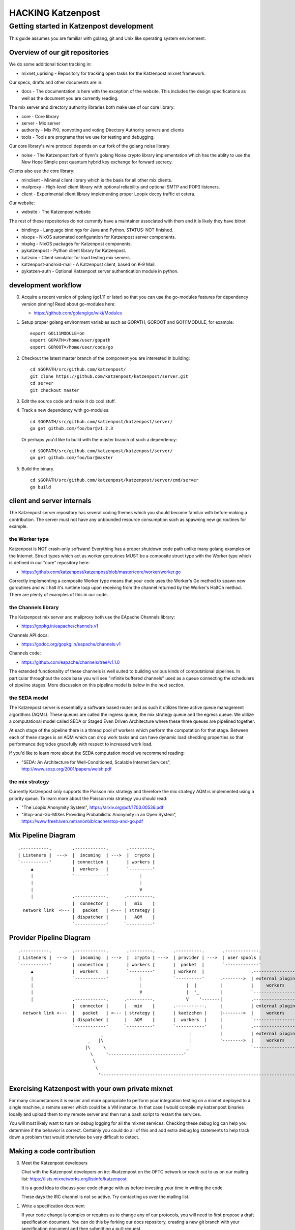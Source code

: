 
==================
HACKING Katzenpost
==================


Getting started in Katzenpost development
=========================================

This guide assumes you are familiar with golang,
git and Unix like operating system environment.


Overview of our git repositories
--------------------------------

We do some additional ticket tracking in:

* mixnet_uprising - Repository for tracking open tasks for the
  Katzenpost mixnet framework.


Our specs, drafts and other documents are in:

* docs -  The documentation is here with the exception of the
  website. This includes the design specifications as well as the
  document you are currently reading.


The mix server and directory authority libraries both make use
of our core library:

* core - Core library

* server - Mix server

* authority - Mix PKI, nonvoting and voting Directory Authority servers and clients

* tools - Tools are programs that we use for testing and debugging.

Our core library's wire protocol depends on our fork
of the golang noise library:

* noise - The Katzenpost fork of flynn's golang Noise crypto library
  implementation which has the ablity to use the New Hope Simple
  post quantum hybrid key exchange for forward secrecy.


Clients also use the core library:

* minclient - Minimal client library which is the basis for all
  other mix clients.

* mailproxy - High-level client library with optional reliability and
  optional SMTP and POP3 listeners.

* client - Experimental client library implementing proper Loopix decoy
  traffic et cetera.


Our website:

* website - The Katzenpost website


The rest of these repositories do not currently have a maintainer
associated with them and it is likely they have bitrot:

* bindings - Language bindings for Java and Python. STATUS: NOT finished.

* nixops - NixOS automated configuration for Katzenpost server components.

* nixpkg - NixOS packages for Katzenpost components.

* pykatzenpost - Python client library for Katzenpost.

* katzsim - Client simulator for load testing mix servers.

* katzenpost-android-mail - A Katzenpost client, based on K-9 Mail.

* pykatzen-auth - Optional Katzenpost server authentication module in python.


development workflow
--------------------

0. Acquire a recent version of golang (go1.11 or later) so that
   you can use the go-modules features for dependency version pinning!
   Read about go-modules here:

   * https://github.com/golang/go/wiki/Modules

1. Setup proper golang environment variables such
   as GOPATH, GOROOT and GO111MODULE, for example:
   ::

      export GO111MODULE=on
      export GOPATH=/home/user/gopath
      export GOROOT=/home/user/code/go

2. Checkout the latest master branch of the component you
   are interested in building:
   ::

      cd $GOPATH/src/github.com/katzenpost/
      git clone https://github.com/katzenpost/katzenpost/server.git
      cd server
      git checkout master

3. Edit the source code and make it do cool stuff.

4. Track a new dependency with go-modules:
   ::

      cd $GOPATH/src/github.com/katzenpost/katzenpost/server/
      go get github.com/foo/bar@v1.2.3

   Or perhaps you'd like to build with the master branch of such a dependency:
   ::

      cd $GOPATH/src/github.com/katzenpost/katzenpost/server/
      go get github.com/foo/bar@master

5. Build the binary.
   ::

      cd $GOPATH/src/github.com/katzenpost/katzenpost/server/cmd/server
      go build


client and server internals
---------------------------

The Katzenpost server repository has several coding themes which you
should become familiar with before making a contribution. The server
must not have any unbounded resource consumption such as spawning new
go routines for example.


the Worker type
```````````````

Katzenpost is NOT crash-only software! Everything has a proper
shutdown code path unlike many golang examples on the
Internet. Struct types which act as worker goroutines MUST be a
composite struct type with the Worker type which is defined in our
"core" repository here:

* https://github.com/katzenpost/katzenpost/blob/master/core/worker/worker.go

Correctly implementing a composite Worker type means that your
code uses the Worker's Go method to spawn new goroutines and will
halt it's runtime loop upon receiving from the channel returned
by the Worker's HaltCh method. There are plenty of examples of this
in our code.


the Channels library
````````````````````

The Katzenpost mix server and mailproxy both use the EApache Channels library:

* https://gopkg.in/eapache/channels.v1

Channels API docs:

* https://godoc.org/gopkg.in/eapache/channels.v1

Channels code:

* https://github.com/eapache/channels/tree/v1.1.0

The extended functionality of these channels is well suited to
building various kinds of computational pipelines. In particular
throughout the code base you will see "infinite buffered channels"
used as a queue connecting the schedulers of pipeline stages.
More discussion on this pipeline model is below in the next section.


the SEDA model
``````````````

The Katzenpost server is essentially a software based router and as
such it utilizes three active queue management algorithms
(AQMs). These queues are called the ingress queue, the mix strategy
queue and the egress queue. We utilize a computational model called
SEDA or Staged Even Driven Architecture where these three queues are
pipelined together.

At each stage of the pipeline there is a thread pool of workers which
perform the computation for that stage. Between each of these stages
is an AQM which can drop work tasks and can have dynamic load shedding
properties so that performance degrades gracefully with respect to
increased work load.

If you'd like to learn more about the SEDA computation model we
recommend reading:

* "SEDA: An Architecture for Well-Conditioned, Scalable Internet Services",
  http://www.sosp.org/2001/papers/welsh.pdf


the mix strategy
````````````````

Currently Katzenpost only supports the Poisson mix strategy and
therefore the mix strategy AQM is implemented using a priority
queue. To learn more about the Poisson mix strategy you should read:

* "The Loopix Anonymity System",
  https://arxiv.org/pdf/1703.00536.pdf

* "Stop-and-Go-MIXes Providing Probabilistic Anonymity in an Open System",
  https://www.freehaven.net/anonbib/cache/stop-and-go.pdf


Mix Pipeline Diagram
--------------------

::

     .-----------.        .------------.       .---------.
     | Listeners |  --->  |  incoming  | --->  |  crypto |
     `-----------'        | connection |       | workers |
          ▲               |  workers   |       `---------'
          |               `------------'            |
          |                                         |
          |                                         V
          |               .------------.      .----------.
                          |  connector |      |   mix    |
       network link  <--- |   packet   | <--- | strategy |
                          | dispatcher |      |   AQM    |
                          `------------'      `----------'


Provider Pipeline Diagram
-------------------------

::

     .-----------.        .------------.       .---------.       .----------.       .-------------.
     | Listeners |  --->  |  incoming  | --->  |  crypto | --->  | provider | --->  | user spools |
     `-----------'        | connection |       | workers |       |  packet  |       `-------------'
          ▲               |  workers   |       `---------'       | workers  |                  .-----------------.
          |               `------------'            |            `----------'      .-------->  | external plugin |
          |                                         |                 |  |         |           |     workers     |
          |                                         V                 |  '_        |           `-----------------'
          |               .------------.      .----------.            V    '-------|           .-----------------.
                          |  connector |      |   mix    |       .-----------.     |           | external plugin |
       network link <---  |   packet   | <--- | strategy |       | kaetzchen |     |-------->  |     workers     |    ....-----.
                          | dispatcher |      |   AQM    |       |  workers  |     |           `-----------------'              `\
                          `------------'      `----------'       `-----------'     |           .-----------------.                |
                                     _                                 |           |           | external plugin |                |
                                _   |\                                 |           '-------->  |     workers     |                |
                               |\     \                               _'                       `-----------------'                |
                                 \     '-----------------------------'                                                            |
                                  \                                                                                               |
                                   \                                                                                            _'
                                    '------------------------------------------------------------------------------------------'


Exercising Katzenpost with your own private mixnet
--------------------------------------------------

For many circumstances it is easier and more appropriate to perform your
integration testing on a mixnet deployed to a single machine, a remote
server which could be a VM instance. In that case I would compile my katzenpost
binaries locally and upload them to my remote server and then run a bash script
to restart the services.

You will most likely want to turn on debug logging for all the mixnet services.
Checking these debug log can help you determine if the behavior is correct.
Certainly you could do all of this and add extra debug log statements to help
track down a problem that would otherwise be very difficult to detect.


Making a code contribution
--------------------------

0. Meet the Katzenpost developers

   Chat with the Katzenpost developers on irc: #katzenpost on the OFTC
   network or reach out to us on our mailing list:
   https://lists.mixnetworks.org/listinfo/katzenpost

   It is a good idea to discuss your code change with us before
   investing your time in writing the code.

   These days the IRC channel is not so active. Try contacting us over the mailing list.

1. Write a specification document

   If your code change is complex or requires us to change any of our
   protocols, you will need to first propose a draft specification
   document. You can do this by forking our docs repository, creating
   a new git branch with your specification document and then
   submitting a pull-request.

2. Document the work task

   Open a ticket to document your feature addition or code change using
   the repository's issue tracker.

3. Testing your code

   Your code should have unit tests. However you may wish to gain
   extra confidence in your code addition by using our kimchi tool.

4. Request code review

   Finally you can submit a pull-request for your code changes or
   additions. We will review your code. There may be several rounds
   of code reviews until the code is of sufficient quality to be
   merged.
